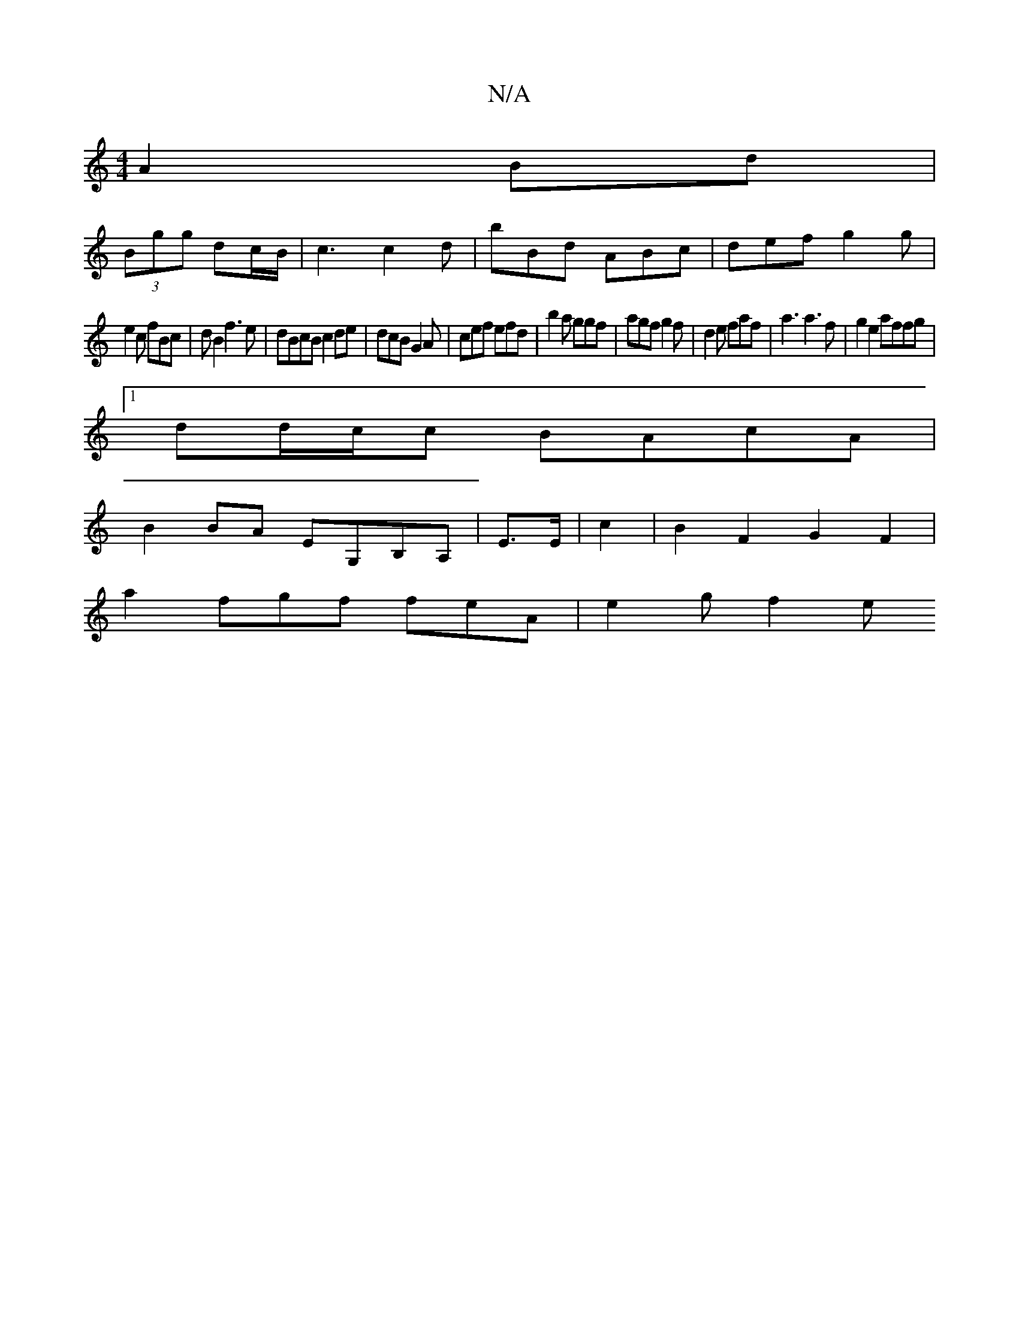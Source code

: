 X:1
T:N/A
M:4/4
R:N/A
K:Cmajor
A2 Bd|
(3Bgg dc/B/ | c3 c2d|bBd ABc|def g2g|
e2c fBc|d B2 f3e|dBcB c2 de|dcB G2A|cef efd|b2a ggf|agf g2f|d2 e faf|a3 a3f | g2e2 affg|
[1 dd/c/c BAcA|
B2 BA EG,B,A,|E>E|c2|B2F2 G2F2|
a2 fgf feA|e2g f2e